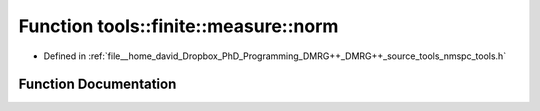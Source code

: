 .. _exhale_function_namespacetools_1_1finite_1_1measure_1af8a40ef6c20e8ca83cdc5e8c238f9340:

Function tools::finite::measure::norm
=====================================

- Defined in :ref:`file__home_david_Dropbox_PhD_Programming_DMRG++_DMRG++_source_tools_nmspc_tools.h`


Function Documentation
----------------------


.. doxygenfunction:: tools::finite::measure::norm(const class_finite_state&)
